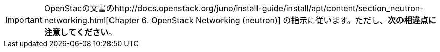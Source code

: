 [IMPORTANT]
OpenStacの文書のhttp://docs.openstack.org/juno/install-guide/install/apt/content/section_neutron-networking.html[Chapter 6. OpenStack Networking (neutron)] の指示に従います。ただし、*次の相違点に注意してください*。 


